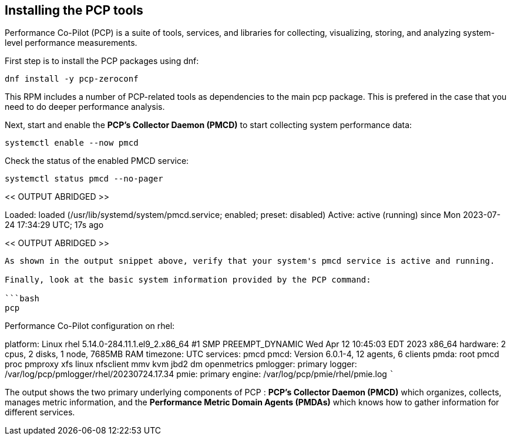 == Installing the PCP tools

Performance Co-Pilot (PCP) is a suite of tools, services, and libraries
for collecting, visualizing, storing, and analyzing system-level
performance measurements.

First step is to install the PCP packages using dnf:

[source,bash]
----
dnf install -y pcp-zeroconf
----

This RPM includes a number of PCP-related tools as dependencies to the
main pcp package. This is prefered in the case that you need to do
deeper performance analysis.

Next, start and enable the *PCP’s Collector Daemon (PMCD)* to start
collecting system performance data:

[source,bash]
----
systemctl enable --now pmcd
----

Check the status of the enabled PMCD service:

[source,bash]
----
systemctl status pmcd --no-pager
----

<< OUTPUT ABRIDGED >>

Loaded: loaded (/usr/lib/systemd/system/pmcd.service; enabled; preset:
disabled) Active: active (running) since Mon 2023-07-24 17:34:29 UTC;
17s ago

<< OUTPUT ABRIDGED >>

....

As shown in the output snippet above, verify that your system's pmcd service is active and running.

Finally, look at the basic system information provided by the PCP command:

```bash
pcp
....

Performance Co-Pilot configuration on rhel:

platform: Linux rhel 5.14.0-284.11.1.el9_2.x86_64 #1 SMP PREEMPT_DYNAMIC
Wed Apr 12 10:45:03 EDT 2023 x86_64 hardware: 2 cpus, 2 disks, 1 node,
7685MB RAM timezone: UTC services: pmcd pmcd: Version 6.0.1-4, 12
agents, 6 clients pmda: root pmcd proc pmproxy xfs linux nfsclient mmv
kvm jbd2 dm openmetrics pmlogger: primary logger:
/var/log/pcp/pmlogger/rhel/20230724.17.34 pmie: primary engine:
/var/log/pcp/pmie/rhel/pmie.log ```

The output shows the two primary underlying components of PCP : *PCP’s
Collector Daemon (PMCD)* which organizes, collects, manages metric
information, and the *Performance Metric Domain Agents (PMDAs)* which
knows how to gather information for different services.
